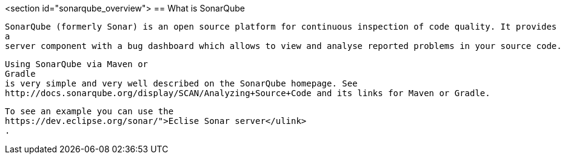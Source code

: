 <section id="sonarqube_overview">
== What is SonarQube
	
		SonarQube (formerly Sonar) is an open source platform for continuous inspection of code quality. It provides
		a
		server component with a bug dashboard which allows to view and analyse reported problems in your source code.
	
	
		Using SonarQube via Maven or
		Gradle
		is very simple and very well described on the SonarQube homepage. See
		http://docs.sonarqube.org/display/SCAN/Analyzing+Source+Code and its links for Maven or Gradle.
	
	
		To see an example you can use the
		https://dev.eclipse.org/sonar/">Eclise Sonar server</ulink>
		.
	

